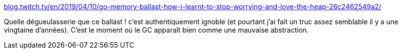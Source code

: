 :jbake-type: post
:jbake-status: published
:jbake-title: blog.twitch.tv/en/2019/04/10/go-memory-ballast-how-i-learnt-to-stop-worrying-and-love-the-heap-26c2462549a2/
:jbake-tags: mémoire,go,optimisation,_mois_déc.,_année_2019
:jbake-date: 2019-12-03
:jbake-depth: ../
:jbake-uri: shaarli/1575359567000.adoc
:jbake-source: https://nicolas-delsaux.hd.free.fr/Shaarli?searchterm=https%3A%2F%2Fblog.twitch.tv%2Fen%2F2019%2F04%2F10%2Fgo-memory-ballast-how-i-learnt-to-stop-worrying-and-love-the-heap-26c2462549a2%2F&searchtags=m%C3%A9moire+go+optimisation+_mois_d%C3%A9c.+_ann%C3%A9e_2019
:jbake-style: shaarli

https://blog.twitch.tv/en/2019/04/10/go-memory-ballast-how-i-learnt-to-stop-worrying-and-love-the-heap-26c2462549a2/[blog.twitch.tv/en/2019/04/10/go-memory-ballast-how-i-learnt-to-stop-worrying-and-love-the-heap-26c2462549a2/]

Quelle dégueulasserie que ce ballast ! c'est authentiquement ignoble (et pourtant j'ai fait un truc assez semblable il y a une vingtaine d'années). C'est le moment où le GC apparaît bien comme une mauvaise abstraction.
